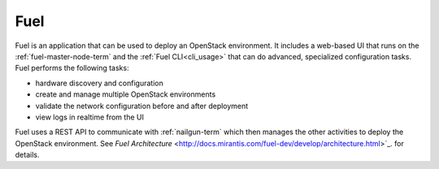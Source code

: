 
.. _fuel-term:

Fuel
----

Fuel is an application that can be used
to deploy an OpenStack environment.
It includes a web-based UI that runs on the :ref:`fuel-master-node-term`
and the :ref:`Fuel CLI<cli_usage>`
that can do advanced, specialized configuration tasks.
Fuel performs the following tasks:

- hardware discovery and configuration
- create and manage multiple OpenStack environments
- validate the network configuration before and after deployment
- view logs in realtime from the UI

Fuel uses a REST API to communicate with
:ref:`nailgun-term`
which then manages the other activities to deploy the OpenStack environment.
See `Fuel Architecture` <http://docs.mirantis.com/fuel-dev/develop/architecture.html>`_.
for details.
